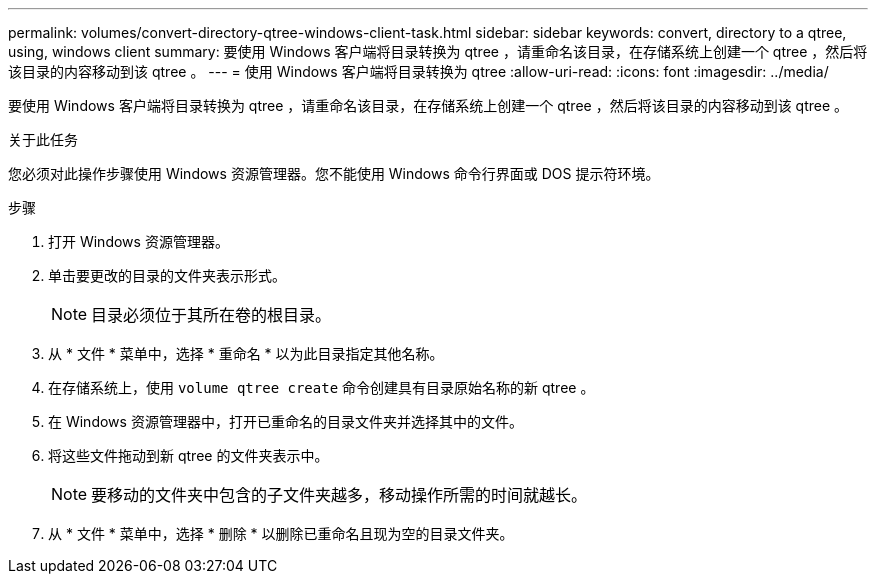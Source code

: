 ---
permalink: volumes/convert-directory-qtree-windows-client-task.html 
sidebar: sidebar 
keywords: convert, directory to a qtree, using, windows client 
summary: 要使用 Windows 客户端将目录转换为 qtree ，请重命名该目录，在存储系统上创建一个 qtree ，然后将该目录的内容移动到该 qtree 。 
---
= 使用 Windows 客户端将目录转换为 qtree
:allow-uri-read: 
:icons: font
:imagesdir: ../media/


[role="lead"]
要使用 Windows 客户端将目录转换为 qtree ，请重命名该目录，在存储系统上创建一个 qtree ，然后将该目录的内容移动到该 qtree 。

.关于此任务
您必须对此操作步骤使用 Windows 资源管理器。您不能使用 Windows 命令行界面或 DOS 提示符环境。

.步骤
. 打开 Windows 资源管理器。
. 单击要更改的目录的文件夹表示形式。
+
[NOTE]
====
目录必须位于其所在卷的根目录。

====
. 从 * 文件 * 菜单中，选择 * 重命名 * 以为此目录指定其他名称。
. 在存储系统上，使用 `volume qtree create` 命令创建具有目录原始名称的新 qtree 。
. 在 Windows 资源管理器中，打开已重命名的目录文件夹并选择其中的文件。
. 将这些文件拖动到新 qtree 的文件夹表示中。
+
[NOTE]
====
要移动的文件夹中包含的子文件夹越多，移动操作所需的时间就越长。

====
. 从 * 文件 * 菜单中，选择 * 删除 * 以删除已重命名且现为空的目录文件夹。

